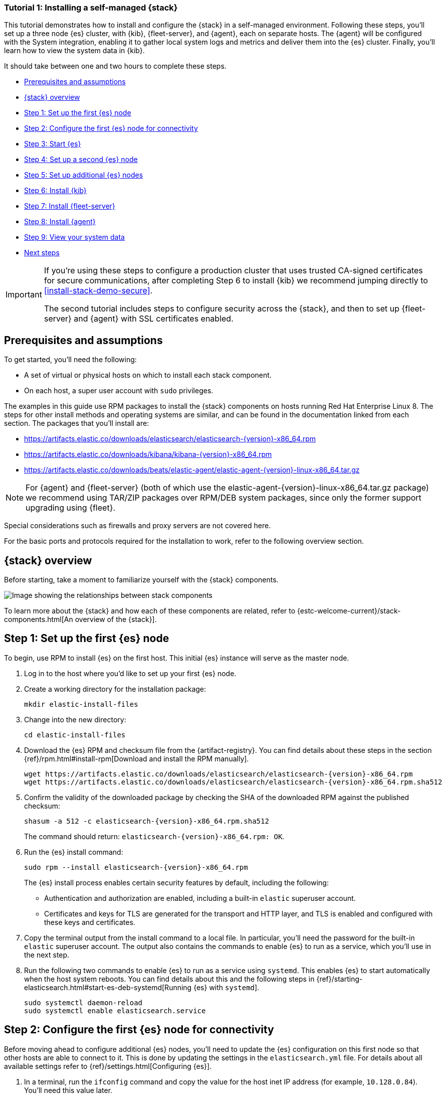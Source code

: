 //for testing on currently available builds:
//:version: 8.11.1

[[installing-stack-demo-self]]
=== Tutorial 1: Installing a self-managed {stack}

This tutorial demonstrates how to install and configure the {stack} in a self-managed environment. Following these steps, you'll set up a three node {es} cluster, with {kib}, {fleet-server}, and {agent}, each on separate hosts. The {agent} will be configured with the System integration, enabling it to gather local system logs and metrics and deliver them into the {es} cluster. Finally, you'll learn how to view the system data in {kib}.

It should take between one and two hours to complete these steps.

* <<install-stack-self-prereqs>>
* <<install-stack-self-overview>>
* <<install-stack-self-elasticsearch-first>>
* <<install-stack-self-elasticsearch-config>>
* <<install-stack-self-elasticsearch-start>>
* <<install-stack-self-elasticsearch-second>>
* <<install-stack-self-elasticsearch-third>>
* <<install-stack-self-kibana>>
* <<install-stack-self-fleet-server>>
* <<install-stack-self-elastic-agent>>
* <<install-stack-self-view-data>>
* <<install-stack-self-next-steps>>

[IMPORTANT] 
==== 
If you're using these steps to configure a production cluster that uses trusted CA-signed certificates for secure communications, after completing Step 6 to install {kib} we recommend jumping directly to <<install-stack-demo-secure>>.

The second tutorial includes steps to configure security across the {stack}, and then to set up {fleet-server} and {agent} with SSL certificates enabled.
====

[discrete]
[[install-stack-self-prereqs]]
== Prerequisites and assumptions

To get started, you'll need the following:

* A set of virtual or physical hosts on which to install each stack component. 
* On each host, a super user account with `sudo` privileges.

The examples in this guide use RPM packages to install the {stack} components on hosts running Red Hat Enterprise Linux 8. The steps for other install methods and operating systems are similar, and can be found in the documentation linked from each section. The packages that you'll install are:

* https://artifacts.elastic.co/downloads/elasticsearch/elasticsearch-{version}-x86_64.rpm

* https://artifacts.elastic.co/downloads/kibana/kibana-{version}-x86_64.rpm

* https://artifacts.elastic.co/downloads/beats/elastic-agent/elastic-agent-{version}-linux-x86_64.tar.gz

NOTE: For {agent} and {fleet-server} (both of which use the elastic-agent-{version}-linux-x86_64.tar.gz package) we recommend using TAR/ZIP packages over RPM/DEB system packages, since only the former support upgrading using {fleet}.

Special considerations such as firewalls and proxy servers are not covered here.

For the basic ports and protocols required for the installation to work, refer to the following overview section.

[discrete]
[[install-stack-self-overview]]
== {stack} overview

Before starting, take a moment to familiarize yourself with the {stack} components.

image::images/stack-install-final-state.png[Image showing the relationships between stack components]

To learn more about the {stack} and how each of these components are related, refer to {estc-welcome-current}/stack-components.html[An overview of the {stack}].

[discrete]
[[install-stack-self-elasticsearch-first]]
== Step 1: Set up the first {es} node

To begin, use RPM to install {es} on the first host. This initial {es} instance will serve as the master node.

. Log in to the host where you'd like to set up your first {es} node.

. Create a working directory for the installation package:
+
["source","shell"]
----
mkdir elastic-install-files
----

. Change into the new directory:
+
["source","shell"]
----
cd elastic-install-files
----

. Download the {es} RPM and checksum file from the {artifact-registry}. You can find details about these steps in the section {ref}/rpm.html#install-rpm[Download and install the RPM manually].
+
["source","sh",subs="attributes"]
----
wget https://artifacts.elastic.co/downloads/elasticsearch/elasticsearch-{version}-x86_64.rpm
wget https://artifacts.elastic.co/downloads/elasticsearch/elasticsearch-{version}-x86_64.rpm.sha512
----

. Confirm the validity of the downloaded package by checking the SHA of the downloaded RPM against the published checksum:
+
["source","sh",subs="attributes"]
----
shasum -a 512 -c elasticsearch-{version}-x86_64.rpm.sha512
----
+	
The command should return: `elasticsearch-{version}-x86_64.rpm: OK`.

. Run the {es} install command:
+
["source","sh",subs="attributes"]
----
sudo rpm --install elasticsearch-{version}-x86_64.rpm
----
+
The {es} install process enables certain security features by default, including the following:

* Authentication and authorization are enabled, including a built-in `elastic` superuser account.
* Certificates and keys for TLS are generated for the transport and HTTP layer, and TLS is enabled and configured with these keys and certificates.

. Copy the terminal output from the install command to a local file. In particular, you'll need the password for the built-in `elastic` superuser account. The output also contains the commands to enable {es} to run as a service, which you'll use in the next step.

. Run the following two commands to enable {es} to run as a service using `systemd`. This enables {es} to start automatically when the host system reboots. You can find details about this and the following steps in {ref}/starting-elasticsearch.html#start-es-deb-systemd[Running {es} with `systemd`].
+
["source","sh",subs="attributes"]
----
sudo systemctl daemon-reload
sudo systemctl enable elasticsearch.service
----

[discrete]
[[install-stack-self-elasticsearch-config]]
== Step 2: Configure the first {es} node for connectivity

Before moving ahead to configure additional {es} nodes, you'll need to update the {es} configuration on this first node so that other hosts are able to connect to it. This is done by updating the settings in the `elasticsearch.yml` file. For details about all available settings refer to {ref}/settings.html[Configuring {es}].

. In a terminal, run the `ifconfig` command and copy the value for the host inet IP address (for example, `10.128.0.84`). You'll need this value later.

. Open the {es} configuration file in a text editor, such as `vim`:
+
["source","sh",subs="attributes"]
----
sudo vim /etc/elasticsearch/elasticsearch.yml
----

. In a multi-node {es} cluster, all of the {es} instances need to have the same name.
+
In the configuration file, uncomment the line `#cluster.name: my-application` and give the {es} instance any name that you'd like:
+
[source,"yaml"]
----
cluster.name: elasticsearch-demo
----

. By default, {es} runs on `localhost`. In order for {es} instances on other nodes to be able to join the cluster, you'll need to set up {es} to run on a routable, external IP address.
+
Uncomment the line `#network.host: 192.168.0.1` and replace the default address with the value that you copied from the `ifconfig` command output. For example:
+
[source,"yaml"]
----
network.host: 10.128.0.84
----

. {es} needs to be enabled to listen for connections from other, external hosts.
+
Uncomment the line `#transport.host: 0.0.0.0`. The `0.0.0.0` setting enables {es} to listen for connections on all available network interfaces. Note that in a production environment you might want to restrict this by setting this value to match the value set for `network.host`.
+
[source,"yaml"]
----
transport.host: 0.0.0.0
----
+
TIP: You can find details about the `network.host` and `transport.host` settings in the {es} {ref}/modules-network.html[Networking] documentation.

. Save your changes and close the editor.

[discrete]
[[install-stack-self-elasticsearch-start]]
== Step 3: Start {es}

. Now, it's time to start the {es} service:
+
["source","sh",subs="attributes"]
----
sudo systemctl start elasticsearch.service
----
+
If you need to, you can stop the service by running `sudo systemctl stop elasticsearch.service`.

. Make sure that {es} is running properly.
+
["source","sh",subs="attributes"]
----
sudo curl --cacert /etc/elasticsearch/certs/http_ca.crt -u elastic:$ELASTIC_PASSWORD https://localhost:9200
----
+
In the command, replace `$ELASTIC_PASSWORD` with the `elastic` superuser password that you copied from the install command output.
+
If all is well, the command returns a response like this:
+
["source","js",subs="attributes,callouts"]
----
{
  "name" : "Cp9oae6",
  "cluster_name" : "elasticsearch",
  "cluster_uuid" : "AT69_C_DTp-1qgIJlatQqA",
  "version" : {
    "number" : "{version_qualified}",
    "build_type" : "{build_type}",
    "build_hash" : "f27399d",
    "build_flavor" : "default",
    "build_date" : "2016-03-30T09:51:41.449Z",
    "build_snapshot" : false,
    "lucene_version" : "{lucene_version}",
    "minimum_wire_compatibility_version" : "1.2.3",
    "minimum_index_compatibility_version" : "1.2.3"
  },
  "tagline" : "You Know, for Search"
}
----

. Finally, check the status of {es}:
+
[source,"shell"]
----
sudo systemctl status elasticsearch
----
+
As with the previous `curl` command, the output should confirm that {es} started successfully. Type `q` to exit from the `status` command results.

[discrete]
[[install-stack-self-elasticsearch-second]]
== Step 4: Set up a second {es} node

To set up a second {es} node, the initial steps are similar to those that you followed for <<install-stack-self-elasticsearch-first>>.

. Log in to the host where you'd like to set up your second {es} instance.

. Create a working directory for the installation package:
+
["source","shell"]
----
mkdir elastic-install-files
----

. Change into the new directory:
+
["source","shell"]
----
cd elastic-install-files
----

. Download the {es} RPM and checksum file:
+
["source","sh",subs="attributes"]
----
wget https://artifacts.elastic.co/downloads/elasticsearch/elasticsearch-{version}-x86_64.rpm
wget https://artifacts.elastic.co/downloads/elasticsearch/elasticsearch-{version}-x86_64.rpm.sha512
----

. Check the SHA of the downloaded RPM:
+
["source","sh",subs="attributes"]
----
shasum -a 512 -c elasticsearch-{version}-x86_64.rpm.sha512
----

. Run the {es} install command:
+
["source","sh",subs="attributes"]
----
sudo rpm --install elasticsearch-{version}-x86_64.rpm
----
+
Unlike the setup for the first {es} node, in this case you don't need to copy the output of the install command, since these settings will be updated in a later step.

. Enable {es} to run as a service:
+
["source","sh",subs="attributes"]
----
sudo systemctl daemon-reload
sudo systemctl enable elasticsearch.service
----

IMPORTANT: Don't start the {es} service yet! There are a few more configuration steps to do before restarting.

. To enable this second {es} node to connect to the first, you need to configure an enrollment token.
+
[IMPORTANT]
====
Be sure to run all of these configuration steps before starting the {es} service.

You can find additional details about these steps in {ref}/rpm.html#_reconfigure_a_node_to_join_an_existing_cluster_2[Reconfigure a node to join an existing cluster] and also in {ref}/add-elasticsearch-nodes.html#_enroll_nodes_in_an_existing_cluster_5[Enroll nodes in an existing cluster].
====
+
Return to your terminal shell on the first {es} node and generate a node enrollment token:
+
[source,"shell"]
----
sudo /usr/share/elasticsearch/bin/elasticsearch-create-enrollment-token -s node
----

. Copy the generated enrollment token from the command output.
+
[TIP] 
==== 
Note the following tips about enrollment tokens:

. An enrollment token has a lifespan of 30 minutes. In case the `elasticsearch-reconfigure-node` command returns an `Invalid enrollment token` error, try generating a new token.
. Be sure not to confuse an {ref}/starting-elasticsearch.html#_enroll_nodes_in_an_existing_cluster_3[{es} enrollment token] (for enrolling {es} nodes in an existing cluster) with a {kibana-ref}/start-stop.html#_run_kibana_from_the_command_line[{kib} enrollment token] (to enroll your {kib} instance with {es}, as described in the next section). These two tokens are not interchangeable.
====

. In the terminal shell for your second {es} node, pass the enrollment token as a parameter to the `elasticsearch-reconfigure-node` tool:
+
[source,"shell"]
----
sudo /usr/share/elasticsearch/bin/elasticsearch-reconfigure-node --enrollment-token <enrollment-token>
----
+
In the command, replace `<enrollment-token` with the `elastic` generated token that you copied.

. Answer the `Do you want to continue` prompt with `yes` (`y`). The new {es} node will be reconfigured.

. In a terminal, run `ifconfig` and copy the value for the host inet IP address. You'll need this value later.

. Open the second {es} instance configuration file in a text editor:
+
["source","sh"]
----
sudo vim /etc/elasticsearch/elasticsearch.yml
----
+
Notice that, as a result of having run the `elasticsearch-reconfigure-node` tool, certain settings have been updated. For example:
+
* The `transport.host: 0.0.0.0` setting is already uncommented.
* The `discovery_seed.hosts` setting has the value that you added for `network_host` on the first {es} node. As you add each new {es} node to the cluster, the `discovery_seed.hosts` setting will contain an array of the IP addresses and port numbers to connect to each {es} node that was previously added to the cluster.

. In the configuration file, uncomment the line `#cluster.name: my-application` and set it to match the name you specified for the first {es} node:
+
[source,"yaml"]
----
cluster.name: elasticsearch-demo
----

. As with the first {es} node, you'll need to set up {es} to run on a routable, external IP address. Uncomment the line `#network.host: 92.168.0.1` and replace the default address with the value that you copied. For example:
+
[source,"yaml"]
----
network.host: 10.128.0.132
----

. Save your changes and close the editor.

. Start {es} on the second node:
+
[source,"shell"]
----
sudo systemctl start elasticsearch.service
----

. **Optionally**, to view the progress as the second {es} node starts up and connects to the first {es} node, open a new terminal into the second node and `tail` the {es} log file:
+
[source,"shell"]
----
sudo tail -f /var/log/elasticsearch/elasticsearch-demo.log
----
+
Notice in the log file some helpful diagnostics, such as:
+
* `Security is enabled`
* `Profiling is enabled`
* `using discovery type [multi-node]`
* `intialized`
* `starting...`
+
After a minute or so, the log should show a message like:
+
[source,"shell"]
----
[<hostname2>] master node changed {previous [], current [<hostname1>...]}
----
+
Here, `hostname1` is your first {es} instance node, and `hostname2` is your second {es} instance node.
+
The message indicates that the second {es} node has successfully contacted the initial {es} node and joined the cluster.

. As a final check, run the following `curl` request on the new node to confirm that {es} is still running properly and viewable at the new node's `localhost` IP address. Note that you need to replace `$ELASTIC_PASSWORD` with the same `elastic` superuser password that you used on the first {es} node.
+
["source","sh",subs="attributes"]
----
sudo curl --cacert /etc/elasticsearch/certs/http_ca.crt -u elastic:$ELASTIC_PASSWORD https://localhost:9200
----
+
["source","js",subs="attributes,callouts"]
----
{
  "name" : "Cp9oae6",
  "cluster_name" : "elasticsearch",
  "cluster_uuid" : "AT69_C_DTp-1qgIJlatQqA",
  "version" : {
    "number" : "{version_qualified}",
    "build_type" : "{build_type}",
    "build_hash" : "f27399d",
    "build_flavor" : "default",
    "build_date" : "2016-03-30T09:51:41.449Z",
    "build_snapshot" : false,
    "lucene_version" : "{lucene_version}",
    "minimum_wire_compatibility_version" : "1.2.3",
    "minimum_index_compatibility_version" : "1.2.3"
  },
  "tagline" : "You Know, for Search"
}
----

[discrete]
[[install-stack-self-elasticsearch-third]]
== Step 5: Set up additional {es} nodes

To set up your next {es} node, follow exactly the same steps as you did previously in <<install-stack-self-elasticsearch-second>>. The process is identical for each additional {es} node that you would like to add to the cluster. As a recommended best practice, create a new enrollment token for each new node that you add.

[discrete]
[[install-stack-self-kibana]]
== Step 6: Install {kib}

As with {es}, you can use RPM to install {kib} on another host. You can find details about all of the following steps in the section {kibana-ref}/rpm.html#install-rpm[Install {kib} with RPM].

. Log in to the host where you'd like to install {kib} and create a working directory for the installation package:
+
["source","shell"]
----
mkdir kibana-install-files
----

. Change into the new directory:
+
["source","shell"]
----
cd kibana-install-files
----

. Download the {kib} RPM and checksum file from the Elastic website.
+
["source","sh",subs="attributes"]
----
wget https://artifacts.elastic.co/downloads/kibana/kibana-{version}-x86_64.rpm
wget https://artifacts.elastic.co/downloads/kibana/kibana-{version}-x86_64.rpm.sha512
----

. Confirm the validity of the downloaded package by checking the SHA of the downloaded RPM against the published checksum:
+
["source","sh",subs="attributes"]
----
shasum -a 512 -c kibana-{version}-x86_64.rpm.sha512
----
+	
The command should return: `kibana-{version}-x86_64.rpm: OK`.

. Run the {kib} install command:
+
["source","sh",subs="attributes"]
----
sudo rpm --install kibana-{version}-x86_64.rpm
----

. As with each additional {es} node that you added, to enable this {kib} instance to connect to the first {es} node, you need to configure an enrollment token.
+
Return to your terminal shell into the first {es} node.

. Run the `elasticsearch-create-enrollment-token` command with the `-s kibana` option to generate a {kibana} enrollment token:
+
[source,"shell"]
----
sudo /usr/share/elasticsearch/bin/elasticsearch-create-enrollment-token -s kibana
----

. Copy the generated enrollment token from the command output.

. Run the following two commands to enable {kib} to run as a service using `systemd`, enabling {kib} to start automatically when the host system reboots.
+
["source","sh",subs="attributes"]
----
sudo systemctl daemon-reload
sudo systemctl enable kibana.service
----

. Before starting the {kib} service there's one configuration change to make, to set {kib} to run on the {es} host IP address. This is done by updating the settings in the `kibana.yml` file. For details about all available settings refer to {kibana-ref}/settings.html[Configure {kib}].

. In a terminal, run the `ifconfig` command and copy the value for the host inet IP address.

. Open the {kib} configuration file for editing:
+
["source","sh",subs="attributes"]
----
sudo vim /etc/kibana/kibana.yml
----

. Uncomment the line `#server.host: localhost` and replace the default address with the inet value that you copied from the `ifconfig` command. For example:
+
[source,"yaml"]
----
server.host: 10.128.0.28
----

. Save your changes and close the editor.

. Start the {kib} service:
+
["source","sh",subs="attributes"]
----
sudo systemctl start kibana.service
----
+
If you need to, you can stop the service by running `sudo systemctl stop kibana.service`.

. Run the `status` command to get details about the {kib} service.
+
["source","sh",subs="attributes"]
----
sudo systemctl status kibana
----

. In the `status` command output, a URL is shown with:
** A host address to access {kib}
** A six digit verification code
+
For example:
+
["source","sh",subs="attributes"]
----
Kibana has not been configured.
Go to http://10.128.0.28:5601/?code=<code> to get started.
----
+
Make a note of the verification code.

. Open a web browser to the external IP address of the {kib} host machine, for example: `http://<kibana-host-address>:5601`.
+
It can take a minute or two for {kib} to start up, so refresh the page if you don't see a prompt right away.

. When {kib} starts you're prompted to provide an enrollment token. Paste in the {kib} enrollment token that you generated earlier.

. Click **Configure Elastic**.

. If you're prompted to provide a verification code, copy and paste in the six digit code that was returned by the `status` command. Then, wait for the setup to complete.

. When you see the **Welcome to Elastic** page, provide the `elastic` as the username and provide the password that you copied in Step 1, from the `install` command output when you set up your first {es} node.

. Click **Log in**.

{kib} is now fully set up and communicating with your {es} cluster!

**IMPORTANT: Stop here if you intend to configure SSL certificates.**

[IMPORTANT]
====
For simplicity, in this tutorial we're setting up all of the {stack} components without configuring security certificates. You can proceed to configure {fleet}, {agent}, and then confirm that your system data appears in {kib}.

However, in a production environment, before going further to install {fleet-server} and {agent} it's recommended to update your security settings to use trusted CA-signed certificates as described in <<install-stack-demo-secure>>.

After new security certificates are configured any {agent}s would need to be reinstalled. If you're currently setting up a production environment, we recommend that you jump directly to Tutorial 2, which includes steps to secure the {stack} using certificates and then to set up {fleet} and {agent} with those certificates already in place.
====

[discrete]
[[install-stack-self-fleet-server]]
== Step 7: Install {fleet-server}

Now that {kib} is up and running, you can install {fleet-server}, which will manage the {agent} that you'll set up in a later step. If you need more detail about these steps, refer to {fleet-guide}/add-fleet-server-on-prem.html[Deploy on-premises and self-managed] in the {fleet} and {agent} Guide.

. Log in to the host where you'd like to set up {fleet-server}.

. Create a working directory for the installation package:
+
["source","shell"]
----
mkdir fleet-install-files  
----

. Change into the new directory:
+
["source","shell"]
----
cd fleet-install-files
----

. In the terminal, run `ifconfig` and copy the value for the host inet IP address (for example, `10.128.0.84`). You'll need this value later.

. Back to your web browser, open the {kib} menu and go to **Management -> Fleet**. {fleet} opens with a message that you need to add a {fleet-server}.

. Click **Add Fleet Server**. The **Add a Fleet Server** flyout opens.

. In the flyout, select the **Quick Start** tab.

. Specify a name for your {fleet-server} host, for example `Fleet Server`.

. Specify the host URL where {agents} will reach {fleet-server}, for example: `http://10.128.0.203:8220`. This is the inet value that you copied from the `ifconfig` output.
+
Be sure to include the port number. Port `8220` is the default used by {fleet-server} in an on-premises environment. Refer to {fleet-guide}/add-fleet-server-on-prem.html#default-port-assignments-on-prem[Default port assignments] in the on-premises {fleet-server} install documentation for a list of port assignments.

. Click **Generate Fleet Server policy**. A policy is created that contains all of the configuration settings for the {fleet-server} instance.

. On the **Install Fleet Server to a centralized host** step, for this example we select the **Linux Tar** tab, but you can instead select the tab appropriate to the host operating system where you're setting up {fleet-server}.
+
Note that TAR/ZIP packages are recommended over RPM/DEB system packages, since only the former support upgrading {fleet-server} using {fleet}.

. Copy the generated commands and then run them one-by-one in the terminal on your {fleet-server} host.
+
These commands will, respectively:

.. Download the {fleet-server} package from the {artifact-registry}.
.. Unpack the package archive.
.. Change into the directory containing the install binaries.
.. Install {fleet-server}.
+
If you'd like to learn about the install command options, refer to {fleet-guide}/elastic-agent-cmd-options.html#elastic-agent-install-command[`elastic-agent install`] in the {agent} command reference.

. At the prompt, enter `Y` to install {agent} and run it as a service. Wait for the installation to complete.

. In the {kib} **Add a Fleet Server** flyout, wait for confirmation that {fleet-server} has connected.

. For now, ignore the *Continue enrolling Elastic Agent* option and close the flyout.

{fleet-server} is now fully set up!

[discrete]
[[install-stack-self-elastic-agent]]
== Step 8: Install {agent}

Next, you'll install {agent} on another host and use the System integration to monitor system logs and metrics.

. Log in to the host where you'd like to set up {agent}.

. Create a working directory for the installation package:
+
["source","shell"]
----
mkdir agent-install-files
----

. Change into the new directory:
+
["source","shell"]
----
cd agent-install-files
----

. Open {kib} and go to **Management -> Fleet**.

. On the **Agents** tab, you should see your new {fleet-server} policy running with a healthy status.

. Open the **Settings** tab.

. Reopen the **Agents** tab and select **Add agent**. The **Add agent** flyout opens.

. In the flyout, choose a policy name, for example `Demo Agent Policy`.

. Leave **Collect system logs and metrics** enabled. This will add the link:https://docs.elastic.co/integrations/system[System integration] to the {agent} policy.

. Click **Create policy**.

. For the **Enroll in Fleet?** step, leave **Enroll in Fleet** selected.

. On the **Install Elastic Agent on your host** step, for this example we select the **Linux Tar** tab, but you can instead select the tab appropriate to the host operating system where you're setting up {fleet-server}.
+
As with {fleet-server}, note that TAR/ZIP packages are recommended over RPM/DEB system packages, since only the former support upgrading {agent} using {fleet}.

. Copy the generated commands. 

. In the `sudo ./elastic-agent install` command, make two changes:
.. For the `--url` parameter, check that the port number is set to `8220` (used for on-premises {fleet-server}).
.. Append an `--insecure` flag at the end.
+
TIP: If you want to set up secure communications using SSL certificates, refer to <<install-stack-demo-secure>>.
+
The result should be like the following:
+
["source","shell"]
----
sudo ./elastic-agent install --url=https://10.128.0.203:8220 --enrollment-token=VWCobFhKd0JuUnppVYQxX0VKV5E6UmU3BGk0ck9RM2HzbWEmcS4Bc1YUUM==
----

. Run the commands one-by-one in the terminal on your {agent} host. The commands will, respectively:

.. Download the {agent} package from the {artifact-registry}.
.. Unpack the package archive.
.. Change into the directory containing the install binaries.
.. Install {agent}.

. At the prompt, enter `Y` to install {agent} and run it as a service. Wait for the installation to complete.
+
If everything goes well, the install will complete successfully:
+
["source","shell"]
----
Elastic Agent has been successfully installed.
----

. In the {kib} **Add agent** flyout, wait for confirmation that {agent} has connected.

. Close the flyout.

Your new {agent} is now installed an enrolled with {fleet-server}.

[discrete]
[[install-stack-self-view-data]]
== Step 9: View your system data

Now that all of the components have been installed, it's time to view your system data.

View your system log data:

. Open the {kib} menu and go to **Analytics -> Dashboard**.
. In the query field, search for `Logs System`.
. Select the `[Logs System] Syslog dashboard` link. The {kib} Dashboard opens with visualizations of Syslog events, hostnames and processes, and more.

View your system metrics data:

. Open the {kib} menu and return to **Analytics -> Dashboard**.
. In the query field, search for `Metrics System`.
. Select the `[Metrics System] Host overview` link. The {kib} Dashboard opens with visualizations of host metrics including CPU usage, memory usage, running processes, and others.
+
image::images/install-stack-metrics-dashboard.png["The System metrics host overview showing CPU usage, memory usage, and other visualizations"]

Congratulations! You've successfully set up a three node {es} cluster, with {kib}, {fleet-server}, and {agent}.

[discrete]
[[install-stack-self-next-steps]]
== Next steps

Now that you've successfully configured an on-premises {stack}, you can learn how to configure the {stack} in a production environment using trusted CA-signed certificates. Refer to <<install-stack-demo-secure>> to learn more.
